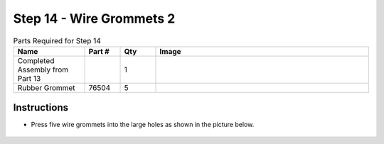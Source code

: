 Step 14 - Wire Grommets 2
=========================

.. list-table:: Parts Required for Step 14
        :widths: 50 25 25 150
        :header-rows: 1
        :align: center

        * - Name
          - Part #
          - Qty
          - Image
        * - Completed Assembly from Part 13
          - 
          - 1
          - 
        * - Rubber Grommet
          - 76504
          - 5
          - .. image:: images/bom/wire-grommet.png
              :align: center
              :width: 10%

Instructions
------------

- Press five wire grommets into the large holes as shown in the picture below.

.. figure:: images/basicBotChassis_View19.png
    :align: center
    :width: 70%